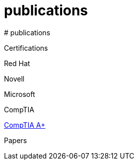 # publications
# publications



Certifications

Red Hat


Novell

Microsoft

CompTIA

https://github.com/scollier/publications_certifications/blob/master/certifications/CompTIA_A_Plus.pdf[CompTIA A+]

Papers
